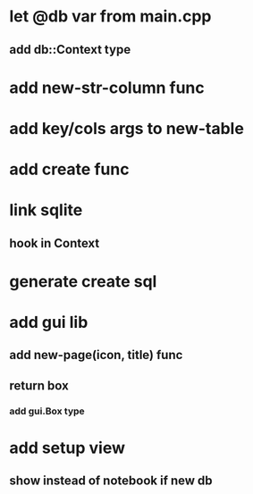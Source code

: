 * let @db var from main.cpp
** add db::Context type
* add new-str-column func
* add key/cols args to new-table
* add create func
* link sqlite
** hook in Context
* generate create sql
* add gui lib
** add new-page(icon, title) func
** return box
*** add gui.Box type
* add setup view
** show instead of notebook if new db
